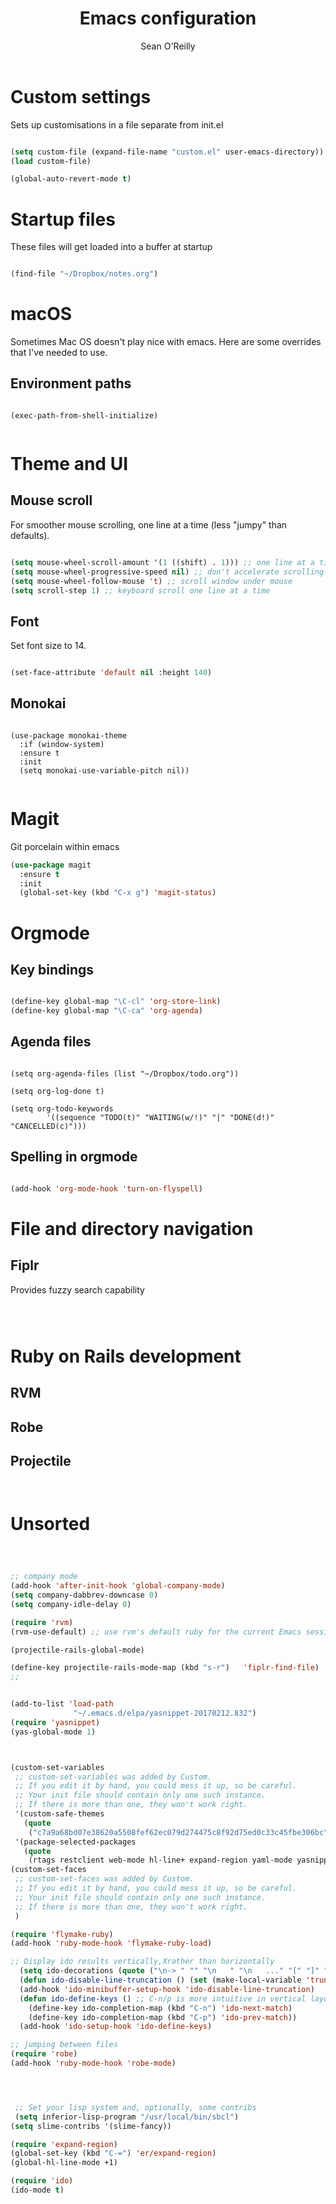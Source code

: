 #+TITLE: Emacs configuration 
#+AUTHOR: Sean O'Reilly 

* Custom settings 

Sets up customisations in a file separate from init.el

#+BEGIN_SRC emacs-lisp

(setq custom-file (expand-file-name "custom.el" user-emacs-directory))
(load custom-file)

(global-auto-revert-mode t)
#+END_SRC

* Startup files

These files will get loaded into a buffer at startup
#+BEGIN_SRC emacs-lisp

(find-file "~/Dropbox/notes.org") 

#+END_SRC

* macOS

Sometimes Mac OS doesn't play nice with emacs. Here are some overrides that I've needed to use.


** Environment paths 
#+BEGIN_SRC 

(exec-path-from-shell-initialize)

#+END_SRC
* Theme and UI
** Mouse scroll

For smoother mouse scrolling, one line at a time (less "jumpy" than defaults).

#+BEGIN_SRC emacs-lisp

  (setq mouse-wheel-scroll-amount '(1 ((shift) . 1))) ;; one line at a time
  (setq mouse-wheel-progressive-speed nil) ;; don't accelerate scrolling
  (setq mouse-wheel-follow-mouse 't) ;; scroll window under mouse
  (setq scroll-step 1) ;; keyboard scroll one line at a time

#+END_SRC
** Font

Set font size to 14.
#+BEGIN_SRC emacs-lisp

(set-face-attribute 'default nil :height 140)

#+END_SRC
** Monokai 

#+BEGIN_SRC 

(use-package monokai-theme
  :if (window-system)
  :ensure t
  :init
  (setq monokai-use-variable-pitch nil))

#+END_SRC

* Magit 

Git porcelain within emacs 
#+BEGIN_SRC emacs-lisp
(use-package magit
  :ensure t
  :init
  (global-set-key (kbd "C-x g") 'magit-status)

#+END_SRC
* Orgmode 

** Key bindings 

#+BEGIN_SRC emacs-lisp 

(define-key global-map "\C-cl" 'org-store-link)
(define-key global-map "\C-ca" 'org-agenda)

#+END_SRC

** Agenda files 

#+BEGIN_SRC 

(setq org-agenda-files (list "~/Dropbox/todo.org"))

(setq org-log-done t)                             

(setq org-todo-keywords
        '((sequence "TODO(t)" "WAITING(w/!)" "|" "DONE(d!)" "CANCELLED(c)")))
#+END_SRC

** Spelling in orgmode 

#+BEGIN_SRC emacs-lisp

(add-hook 'org-mode-hook 'turn-on-flyspell)

#+END_SRC

* File and directory navigation

** Fiplr

Provides fuzzy search capability 
#+BEGIN_SRC emacs-lips


#+END_SRC

* Ruby on Rails development 


** RVM

** Robe 

** Projectile 

#+BEGIN_SRC 

#+END_SRC
* Unsorted 
#+BEGIN_SRC emacs-lisp



  ;; company mode 
  (add-hook 'after-init-hook 'global-company-mode)
  (setq company-dabbrev-downcase 0)
  (setq company-idle-delay 0)

  (require 'rvm)
  (rvm-use-default) ;; use rvm's default ruby for the current Emacs session

  (projectile-rails-global-mode)

  (define-key projectile-rails-mode-map (kbd "s-r")   'fiplr-find-file)
  ;;


  (add-to-list 'load-path
                "~/.emacs.d/elpa/yasnippet-20170212.832")
  (require 'yasnippet)
  (yas-global-mode 1)



  (custom-set-variables
   ;; custom-set-variables was added by Custom.
   ;; If you edit it by hand, you could mess it up, so be careful.
   ;; Your init file should contain only one such instance.
   ;; If there is more than one, they won't work right.
   '(custom-safe-themes
     (quote
      ("c7a9a68bd07e38620a5508fef62ec079d274475c8f92d75ed0c33c45fbe306bc" default)))
   '(package-selected-packages
     (quote
      (rtags restclient web-mode hl-line+ expand-region yaml-mode yasnippet company fiplr  monokai-theme ox-twbs rvm evil magit slime color-theme ## robe flx-ido flymake-ruby projectile-rails exec-path-from-shell))))
  (custom-set-faces
   ;; custom-set-faces was added by Custom.
   ;; If you edit it by hand, you could mess it up, so be careful.
   ;; Your init file should contain only one such instance.
   ;; If there is more than one, they won't work right.
   )

  (require 'flymake-ruby)
  (add-hook 'ruby-mode-hook 'flymake-ruby-load)

  ;; Display ido results vertically,Xrather than horizontally
    (setq ido-decorations (quote ("\n-> " "" "\n   " "\n   ..." "[" "]" " [No match]" " [Matched]" " [Not readable]" " [Too big]" " [Confirm]")))
    (defun ido-disable-line-truncation () (set (make-local-variable 'truncate-lines) nil))
    (add-hook 'ido-minibuffer-setup-hook 'ido-disable-line-truncation)
    (defun ido-define-keys () ;; C-n/p is more intuitive in vertical layout
      (define-key ido-completion-map (kbd "C-n") 'ido-next-match)
      (define-key ido-completion-map (kbd "C-p") 'ido-prev-match))
    (add-hook 'ido-setup-hook 'ido-define-keys)

  ;; jumping between files
  (require 'robe)
  (add-hook 'ruby-mode-hook 'robe-mode)




   ;; Set your lisp system and, optionally, some contribs
   (setq inferior-lisp-program "/usr/local/bin/sbcl")
  (setq slime-contribs '(slime-fancy))

  (require 'expand-region)
  (global-set-key (kbd "C-=") 'er/expand-region)
  (global-hl-line-mode +1)

  (require 'ido)
  (ido-mode t)

#+END_SRC
